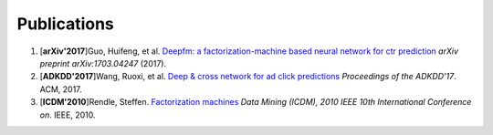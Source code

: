 Publications
============

1. [**arXiv'2017**]Guo, Huifeng, et al. `Deepfm: a factorization-machine based neural network for ctr prediction <https://arxiv.org/abs/1703.04247>`_ *arXiv preprint arXiv:1703.04247* (2017).

#. [**ADKDD'2017**]Wang, Ruoxi, et al. `Deep & cross network for ad click predictions <https://dl.acm.org/citation.cfm?id=3124754>`_ *Proceedings of the ADKDD'17*. ACM, 2017.

#. [**ICDM'2010**]Rendle, Steffen. `Factorization machines <https://ieeexplore.ieee.org/abstract/document/5694074/>`_ *Data Mining (ICDM), 2010 IEEE 10th International Conference on*. IEEE, 2010.

